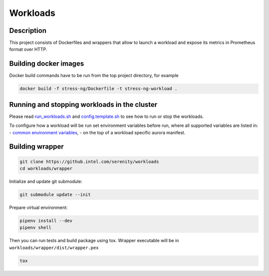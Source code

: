 =========
Workloads
=========

Description
===========

This project consists of Dockerfiles and wrappers that allow to launch a workload and expose its metrics in Prometheus format over HTTP.

Building docker images
======================

Docker build commands have to be run from the top project directory, for example

.. code-block:: sh

    docker build -f stress-ng/Dockerfile -t stress-ng-workload .

Running and stopping workloads in the cluster
======================

Please read `run_workloads.sh`_ and `config.template.sh`_
to see how to run or stop the workloads.

To configure how a workload will be run set environment variables before run, 
where all supported variables are listed in:
- `common environment variables`_, 
- on the top of a workload specific aurora manifest.

.. _common environment variables: /workloads/common.aurora
.. _run_workloads.sh: /run_workloads.sh
.. _config.template.sh: /config.template.sh

Building wrapper
================

.. code-block:: sh

    git clone https://github.intel.com/serenity/workloads
    cd workloads/wrapper

Initialize and update git submodule:

.. code-block:: sh

    git submodule update --init

Prepare virtual environment:

.. code-block:: sh

    pipenv install --dev
    pipenv shell

Then you can run tests and build package using tox.
Wrapper executable will be in ``workloads/wrapper/dist/wrapper.pex``

.. code-block:: sh

    tox
